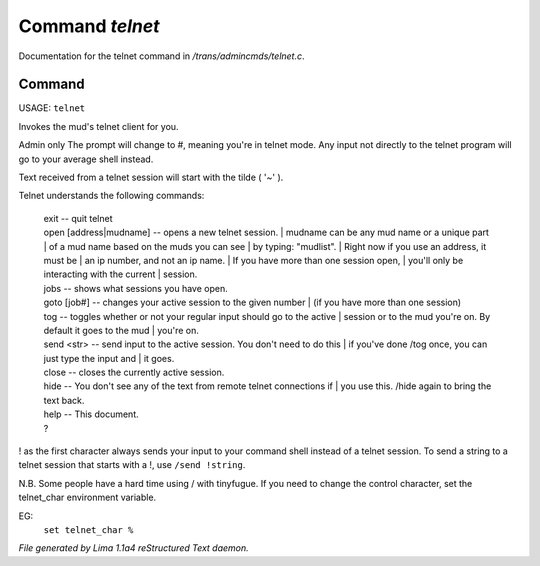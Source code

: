 Command *telnet*
*****************

Documentation for the telnet command in */trans/admincmds/telnet.c*.

Command
=======

USAGE: ``telnet``

Invokes the mud's telnet client for you.

Admin only
The prompt will change to #, meaning you're in telnet mode.
Any input not directly to the telnet program will go to your
average shell instead.

Text received from a telnet session will start with the tilde  ( '~' ).

Telnet understands the following commands:

  |  exit  -- quit telnet

  |  open [address|mudname]  -- opens a new telnet session.
	  |  mudname can be any mud name or a unique part
	  |  of a mud name based on the muds you can see
	  |  by typing: "mudlist".
	  |  Right now if you use an address, it must be
	  |  an ip number, and not an ip name.
	  |  If you have more than one session open,
	  |  you'll only be interacting with the current
	  |  session.

  |  jobs  -- shows what sessions you have open.

  |  goto [job#] -- changes your active session to the given number
	  |  (if you have more than one session)

  |  tog   -- toggles whether or not your regular input should go to the active
	  |  session or to the mud you're on.  By default it goes to the mud
	  |  you're on.

  |  send <str>  -- send input to the active session.  You don't need to do this
	  |  if you've done /tog once, you can just type the input and
	  |  it goes.

  |  close -- closes the currently active session.

  |  hide  -- You don't see any of the text from remote telnet connections if
	  |  you use this.  /hide again to bring the text back.

  |  help		-- This document.
  |  ?

! as the first character always sends your input to your command shell
instead of a telnet session.  To send a string to a telnet session that
starts with a !, use ``/send !string``.

N.B.  Some people have a hard time using / with tinyfugue.  If you need to
change the control character, set the telnet_char environment variable.

EG:
	  ``set telnet_char %``

.. TAGS: RST



*File generated by Lima 1.1a4 reStructured Text daemon.*
